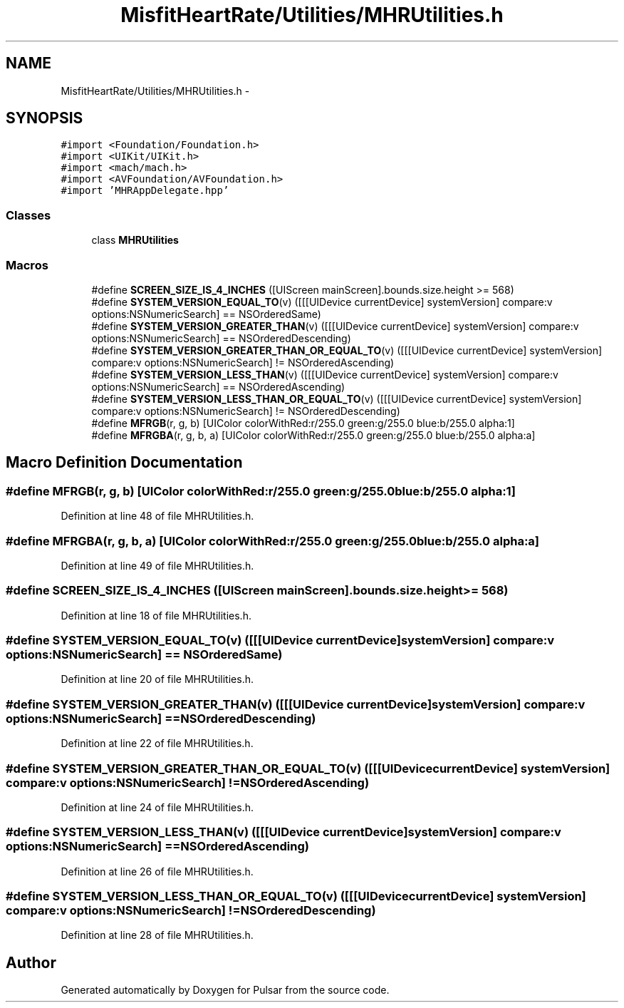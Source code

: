 .TH "MisfitHeartRate/Utilities/MHRUtilities.h" 3 "Fri Aug 22 2014" "Pulsar" \" -*- nroff -*-
.ad l
.nh
.SH NAME
MisfitHeartRate/Utilities/MHRUtilities.h \- 
.SH SYNOPSIS
.br
.PP
\fC#import <Foundation/Foundation\&.h>\fP
.br
\fC#import <UIKit/UIKit\&.h>\fP
.br
\fC#import <mach/mach\&.h>\fP
.br
\fC#import <AVFoundation/AVFoundation\&.h>\fP
.br
\fC#import 'MHRAppDelegate\&.hpp'\fP
.br

.SS "Classes"

.in +1c
.ti -1c
.RI "class \fBMHRUtilities\fP"
.br
.in -1c
.SS "Macros"

.in +1c
.ti -1c
.RI "#define \fBSCREEN_SIZE_IS_4_INCHES\fP   ([UIScreen mainScreen]\&.bounds\&.size\&.height >= 568)"
.br
.ti -1c
.RI "#define \fBSYSTEM_VERSION_EQUAL_TO\fP(v)   ([[[UIDevice currentDevice] systemVersion] compare:v options:NSNumericSearch] == NSOrderedSame)"
.br
.ti -1c
.RI "#define \fBSYSTEM_VERSION_GREATER_THAN\fP(v)   ([[[UIDevice currentDevice] systemVersion] compare:v options:NSNumericSearch] == NSOrderedDescending)"
.br
.ti -1c
.RI "#define \fBSYSTEM_VERSION_GREATER_THAN_OR_EQUAL_TO\fP(v)   ([[[UIDevice currentDevice] systemVersion] compare:v options:NSNumericSearch] != NSOrderedAscending)"
.br
.ti -1c
.RI "#define \fBSYSTEM_VERSION_LESS_THAN\fP(v)   ([[[UIDevice currentDevice] systemVersion] compare:v options:NSNumericSearch] == NSOrderedAscending)"
.br
.ti -1c
.RI "#define \fBSYSTEM_VERSION_LESS_THAN_OR_EQUAL_TO\fP(v)   ([[[UIDevice currentDevice] systemVersion] compare:v options:NSNumericSearch] != NSOrderedDescending)"
.br
.ti -1c
.RI "#define \fBMFRGB\fP(r, g, b)   [UIColor colorWithRed:r/255\&.0 green:g/255\&.0 blue:b/255\&.0 alpha:1]"
.br
.ti -1c
.RI "#define \fBMFRGBA\fP(r, g, b, a)   [UIColor colorWithRed:r/255\&.0 green:g/255\&.0 blue:b/255\&.0 alpha:a]"
.br
.in -1c
.SH "Macro Definition Documentation"
.PP 
.SS "#define MFRGB(r, g, b)   [UIColor colorWithRed:r/255\&.0 green:g/255\&.0 blue:b/255\&.0 alpha:1]"

.PP
Definition at line 48 of file MHRUtilities\&.h\&.
.SS "#define MFRGBA(r, g, b, a)   [UIColor colorWithRed:r/255\&.0 green:g/255\&.0 blue:b/255\&.0 alpha:a]"

.PP
Definition at line 49 of file MHRUtilities\&.h\&.
.SS "#define SCREEN_SIZE_IS_4_INCHES   ([UIScreen mainScreen]\&.bounds\&.size\&.height >= 568)"

.PP
Definition at line 18 of file MHRUtilities\&.h\&.
.SS "#define SYSTEM_VERSION_EQUAL_TO(v)   ([[[UIDevice currentDevice] systemVersion] compare:v options:NSNumericSearch] == NSOrderedSame)"

.PP
Definition at line 20 of file MHRUtilities\&.h\&.
.SS "#define SYSTEM_VERSION_GREATER_THAN(v)   ([[[UIDevice currentDevice] systemVersion] compare:v options:NSNumericSearch] == NSOrderedDescending)"

.PP
Definition at line 22 of file MHRUtilities\&.h\&.
.SS "#define SYSTEM_VERSION_GREATER_THAN_OR_EQUAL_TO(v)   ([[[UIDevice currentDevice] systemVersion] compare:v options:NSNumericSearch] != NSOrderedAscending)"

.PP
Definition at line 24 of file MHRUtilities\&.h\&.
.SS "#define SYSTEM_VERSION_LESS_THAN(v)   ([[[UIDevice currentDevice] systemVersion] compare:v options:NSNumericSearch] == NSOrderedAscending)"

.PP
Definition at line 26 of file MHRUtilities\&.h\&.
.SS "#define SYSTEM_VERSION_LESS_THAN_OR_EQUAL_TO(v)   ([[[UIDevice currentDevice] systemVersion] compare:v options:NSNumericSearch] != NSOrderedDescending)"

.PP
Definition at line 28 of file MHRUtilities\&.h\&.
.SH "Author"
.PP 
Generated automatically by Doxygen for Pulsar from the source code\&.
